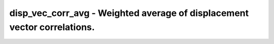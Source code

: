 disp_vec_corr_avg - Weighted average of displacement vector correlations.
=========================================================================
 
    .. toctree::
       :maxdepth: 2
 
       :caption: Contents
 
       disp_vec_corr_avg
